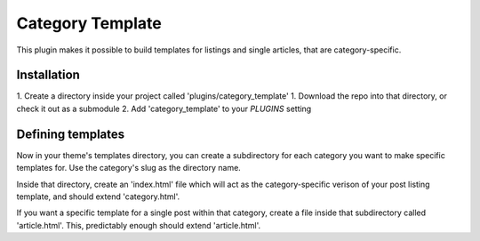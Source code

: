 Category Template
-----------------

This plugin makes it possible to build templates for listings and single
articles, that are category-specific.

Installation
============

1. Create a directory inside your project called 'plugins/category_template'
1. Download the repo into that directory, or check it out as a submodule
2. Add 'category_template' to your `PLUGINS` setting

Defining templates
==================

Now in your theme's templates directory, you can create a subdirectory for each
category you want to make specific templates for. Use the category's slug as
the directory name.

Inside that directory, create an 'index.html' file which will act as the
category-specific verison of your post listing template, and should extend
'category.html'.

If you want a specific template for a single post within that category, create
a file inside that subdirectory called 'article.html'. This, predictably enough
should extend 'article.html'.
